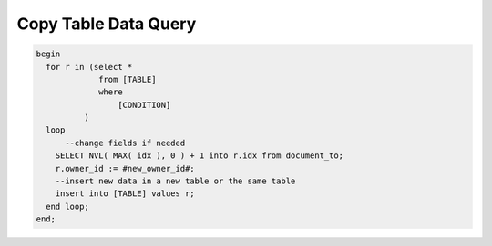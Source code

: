 .. _copy-table-data-query:

=====================
Copy Table Data Query
=====================

.. code-block:: sql

  begin
    for r in (select *
               from [TABLE]
               where
                   [CONDITION]
            )
    loop
        --change fields if needed
      SELECT NVL( MAX( idx ), 0 ) + 1 into r.idx from document_to;
      r.owner_id := #new_owner_id#;
      --insert new data in a new table or the same table
      insert into [TABLE] values r;
    end loop;
  end;